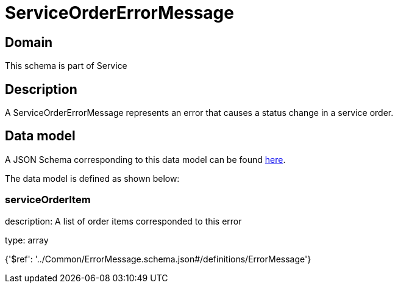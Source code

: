 = ServiceOrderErrorMessage

[#domain]
== Domain

This schema is part of Service

[#description]
== Description

A ServiceOrderErrorMessage represents an error that causes a status change in a service order.


[#data_model]
== Data model

A JSON Schema corresponding to this data model can be found https://tmforum.org[here].

The data model is defined as shown below:


=== serviceOrderItem
description: A list of order items corresponded to this error

type: array


{&#x27;$ref&#x27;: &#x27;../Common/ErrorMessage.schema.json#/definitions/ErrorMessage&#x27;}